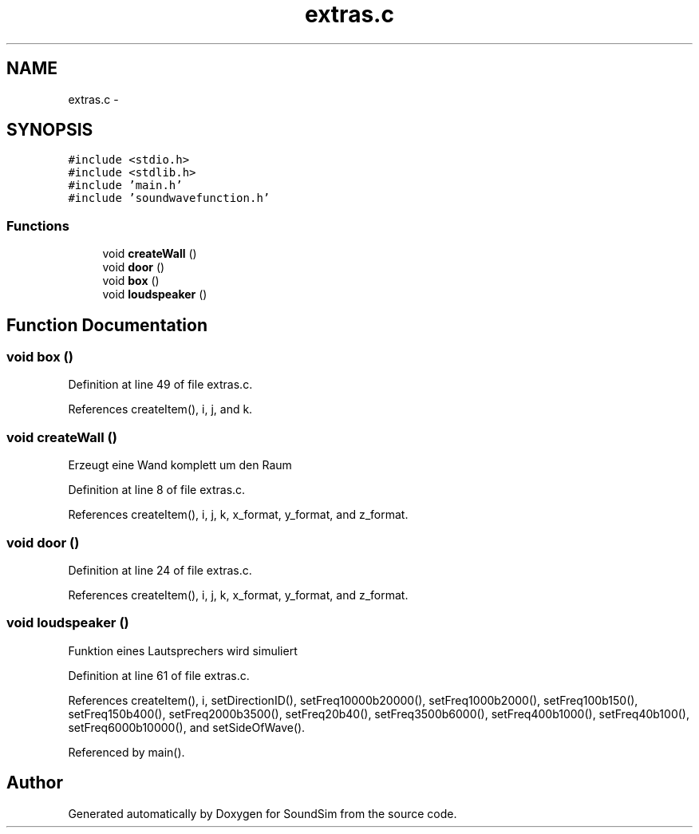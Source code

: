 .TH "extras.c" 3 "Wed Sep 30 2015" "SoundSim" \" -*- nroff -*-
.ad l
.nh
.SH NAME
extras.c \- 
.SH SYNOPSIS
.br
.PP
\fC#include <stdio\&.h>\fP
.br
\fC#include <stdlib\&.h>\fP
.br
\fC#include 'main\&.h'\fP
.br
\fC#include 'soundwavefunction\&.h'\fP
.br

.SS "Functions"

.in +1c
.ti -1c
.RI "void \fBcreateWall\fP ()"
.br
.ti -1c
.RI "void \fBdoor\fP ()"
.br
.ti -1c
.RI "void \fBbox\fP ()"
.br
.ti -1c
.RI "void \fBloudspeaker\fP ()"
.br
.in -1c
.SH "Function Documentation"
.PP 
.SS "void box ()"

.PP
Definition at line 49 of file extras\&.c\&.
.PP
References createItem(), i, j, and k\&.
.SS "void createWall ()"
Erzeugt eine Wand komplett um den Raum 
.PP
Definition at line 8 of file extras\&.c\&.
.PP
References createItem(), i, j, k, x_format, y_format, and z_format\&.
.SS "void door ()"

.PP
Definition at line 24 of file extras\&.c\&.
.PP
References createItem(), i, j, k, x_format, y_format, and z_format\&.
.SS "void loudspeaker ()"
Funktion eines Lautsprechers wird simuliert 
.PP
Definition at line 61 of file extras\&.c\&.
.PP
References createItem(), i, setDirectionID(), setFreq10000b20000(), setFreq1000b2000(), setFreq100b150(), setFreq150b400(), setFreq2000b3500(), setFreq20b40(), setFreq3500b6000(), setFreq400b1000(), setFreq40b100(), setFreq6000b10000(), and setSideOfWave()\&.
.PP
Referenced by main()\&.
.SH "Author"
.PP 
Generated automatically by Doxygen for SoundSim from the source code\&.
